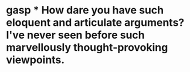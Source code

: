 :PROPERTIES:
:Author: sailingg
:Score: 1
:DateUnix: 1598984997.0
:DateShort: 2020-Sep-01
:END:

* gasp * How dare you have such eloquent and articulate arguments? I've never seen before such marvellously thought-provoking viewpoints.